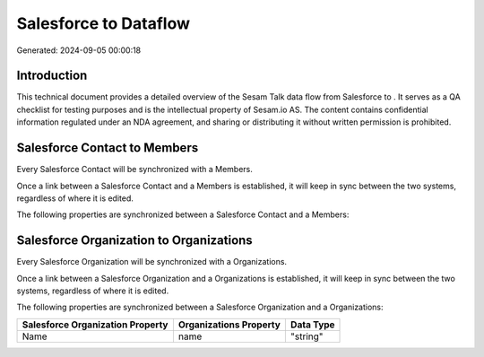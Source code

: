 =======================
Salesforce to  Dataflow
=======================

Generated: 2024-09-05 00:00:18

Introduction
------------

This technical document provides a detailed overview of the Sesam Talk data flow from Salesforce to . It serves as a QA checklist for testing purposes and is the intellectual property of Sesam.io AS. The content contains confidential information regulated under an NDA agreement, and sharing or distributing it without written permission is prohibited.

Salesforce Contact to  Members
------------------------------
Every Salesforce Contact will be synchronized with a  Members.

Once a link between a Salesforce Contact and a  Members is established, it will keep in sync between the two systems, regardless of where it is edited.

The following properties are synchronized between a Salesforce Contact and a  Members:

.. list-table::
   :header-rows: 1

   * - Salesforce Contact Property
     -  Members Property
     -  Data Type


Salesforce Organization to  Organizations
-----------------------------------------
Every Salesforce Organization will be synchronized with a  Organizations.

Once a link between a Salesforce Organization and a  Organizations is established, it will keep in sync between the two systems, regardless of where it is edited.

The following properties are synchronized between a Salesforce Organization and a  Organizations:

.. list-table::
   :header-rows: 1

   * - Salesforce Organization Property
     -  Organizations Property
     -  Data Type
   * - Name	
     - name
     - "string"

